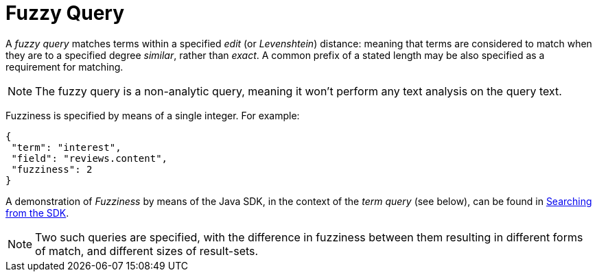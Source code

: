 = Fuzzy Query

A _fuzzy query_ matches terms within a specified _edit_ (or _Levenshtein_) distance: meaning that terms are considered to match when they are to a specified degree _similar_, rather than _exact_.
A common prefix of a stated length may be also specified as a requirement for matching.

NOTE: The fuzzy query is a non-analytic query, meaning it won't perform any text analysis on the query text.

Fuzziness is specified by means of a single integer.
For example:

[source,json]
----
{
 "term": "interest",
 "field": "reviews.content",
 "fuzziness": 2
}
----

A demonstration of __Fuzziness__ by means of the Java SDK, in the context of the _term query_ (see below), can be found in xref:3.2@java-sdk::full-text-searching-with-sdk.adoc[Searching from the SDK].

NOTE: Two such queries are specified, with the difference in fuzziness between them resulting in different forms of match, and different sizes of result-sets.